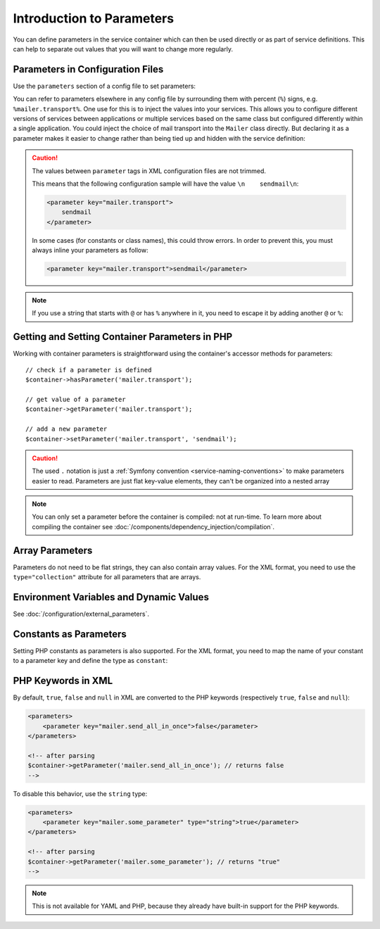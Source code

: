 .. index::
   single: DependencyInjection; Parameters

Introduction to Parameters
==========================

You can define parameters in the service container which can then be used
directly or as part of service definitions. This can help to separate out
values that you will want to change more regularly.

Parameters in Configuration Files
---------------------------------

Use the ``parameters`` section of a config file to set parameters:

.. configuration-block::

    .. code-block:: yaml

        parameters:
            mailer.transport: sendmail

    .. code-block:: xml

        <?xml version="1.0" encoding="UTF-8" ?>
        <container xmlns="http://symfony.com/schema/dic/services"
            xmlns:xsi="http://www.w3.org/2001/XMLSchema-instance"
            xsi:schemaLocation="http://symfony.com/schema/dic/services
                http://symfony.com/schema/dic/services/services-1.0.xsd">

            <parameters>
                <parameter key="mailer.transport">sendmail</parameter>
            </parameters>
        </container>

    .. code-block:: php

        $container->setParameter('mailer.transport', 'sendmail');

You can refer to parameters elsewhere in any config file by surrounding them
with percent (``%``) signs, e.g. ``%mailer.transport%``. One use for this is
to inject the values into your services. This allows you to configure different
versions of services between applications or multiple services based on the
same class but configured differently within a single application. You could
inject the choice of mail transport into the ``Mailer`` class directly. But
declaring it as a parameter makes it easier to change rather than being tied up
and hidden with the service definition:

.. configuration-block::

    .. code-block:: yaml

        parameters:
            mailer.transport: sendmail

        services:
            AppBundle\Service\Mailer:
                arguments: ['%mailer.transport%']

    .. code-block:: xml

        <?xml version="1.0" encoding="UTF-8" ?>
        <container xmlns="http://symfony.com/schema/dic/services"
            xmlns:xsi="http://www.w3.org/2001/XMLSchema-instance"
            xsi:schemaLocation="http://symfony.com/schema/dic/services
                http://symfony.com/schema/dic/services/services-1.0.xsd">

            <parameters>
                <parameter key="mailer.transport">sendmail</parameter>
            </parameters>

            <services>
                <service id="AppBundle\Service\Mailer">
                    <argument>%mailer.transport%</argument>
                </service>
            </services>
        </container>

    .. code-block:: php

        use AppBundle\Service\Mailer;
        use Symfony\Component\DependencyInjection\Reference;

        $container->setParameter('mailer.transport', 'sendmail');

        $container->register(Mailer::class)
            ->addArgument('%mailer.transport%');

.. caution::

    The values between ``parameter`` tags in XML configuration files are
    not trimmed.

    This means that the following configuration sample will have the value
    ``\n    sendmail\n``:

    .. code-block:: xml

        <parameter key="mailer.transport">
            sendmail
        </parameter>

    In some cases (for constants or class names), this could throw errors.
    In order to prevent this, you must always inline your parameters as
    follow:

    .. code-block:: xml

        <parameter key="mailer.transport">sendmail</parameter>

.. note::

    If you use a string that starts with ``@`` or  has ``%`` anywhere in it, you
    need to escape it by adding another ``@`` or ``%``:

    .. configuration-block::

        .. code-block:: yaml

            # app/config/parameters.yml
            parameters:
                # This will be parsed as string '@securepass'
                mailer_password: '@@securepass'

                # Parsed as http://symfony.com/?foo=%s&amp;bar=%d
                url_pattern: 'http://symfony.com/?foo=%%s&amp;bar=%%d'

        .. code-block:: xml

            <parameters>
                <!-- the @ symbol does NOT need to be escaped in XML -->
                <parameter key="mailer_password">@securepass</parameter>

                <!-- But % does need to be escaped -->
                <parameter key="url_pattern">http://symfony.com/?foo=%%s&amp;bar=%%d</parameter>
            </parameters>

        .. code-block:: php

            // the @ symbol does NOT need to be escaped in XML
            $container->setParameter('mailer_password', '@securepass');

            // But % does need to be escaped
            $container->setParameter('url_pattern', 'http://symfony.com/?foo=%%s&amp;bar=%%d');

Getting and Setting Container Parameters in PHP
-----------------------------------------------

Working with container parameters is straightforward using the container's
accessor methods for parameters::

    // check if a parameter is defined
    $container->hasParameter('mailer.transport');

    // get value of a parameter
    $container->getParameter('mailer.transport');

    // add a new parameter
    $container->setParameter('mailer.transport', 'sendmail');

.. caution::

    The used ``.`` notation is just a
    :ref:`Symfony convention <service-naming-conventions>` to make parameters
    easier to read. Parameters are just flat key-value elements, they can't
    be organized into a nested array

.. note::

    You can only set a parameter before the container is compiled: not at run-time.
    To learn more about compiling the container see
    :doc:`/components/dependency_injection/compilation`.

.. _component-di-parameters-array:

Array Parameters
----------------

Parameters do not need to be flat strings, they can also contain array values.
For the XML format, you need to use the ``type="collection"`` attribute
for all parameters that are arrays.

.. configuration-block::

    .. code-block:: yaml

        parameters:
            my_mailer.gateways: [mail1, mail2, mail3]

            my_multilang.language_fallback:
                en:
                    - en
                    - fr
                fr:
                    - fr
                    - en

    .. code-block:: xml

        <?xml version="1.0" encoding="UTF-8" ?>
        <container xmlns="http://symfony.com/schema/dic/services"
            xmlns:xsi="http://www.w3.org/2001/XMLSchema-instance"
            xsi:schemaLocation="http://symfony.com/schema/dic/services
                http://symfony.com/schema/dic/services/services-1.0.xsd">

            <parameters>
                <parameter key="my_mailer.gateways" type="collection">
                    <parameter>mail1</parameter>
                    <parameter>mail2</parameter>
                    <parameter>mail3</parameter>
                </parameter>

                <parameter key="my_multilang.language_fallback" type="collection">
                    <parameter key="en" type="collection">
                        <parameter>en</parameter>
                        <parameter>fr</parameter>
                    </parameter>

                    <parameter key="fr" type="collection">
                        <parameter>fr</parameter>
                        <parameter>en</parameter>
                    </parameter>
                </parameter>
            </parameters>
        </container>

    .. code-block:: php

        $container->setParameter('my_mailer.gateways', array('mail1', 'mail2', 'mail3'));
        $container->setParameter('my_multilang.language_fallback', array(
            'en' => array('en', 'fr'),
            'fr' => array('fr', 'en'),
        ));

Environment Variables and Dynamic Values
----------------------------------------

See :doc:`/configuration/external_parameters`.

.. _component-di-parameters-constants:

Constants as Parameters
-----------------------

Setting PHP constants as parameters is also supported.
For the XML format, you need to map the name of your constant to a parameter
key and define the type as ``constant``:

.. configuration-block::

    .. code-block:: yaml

        parameters:
            global.constant.value: !php/const:GLOBAL_CONSTANT
            my_class.constant.value: !php/const:My_Class::CONSTANT_NAME

    .. code-block:: xml

        <?xml version="1.0" encoding="UTF-8" ?>
        <container xmlns="http://symfony.com/schema/dic/services"
            xmlns:xsi="http://www.w3.org/2001/XMLSchema-instance"
            xsi:schemaLocation="http://symfony.com/schema/dic/services
                http://symfony.com/schema/dic/services/services-1.0.xsd">

            <parameters>
                <parameter key="global.constant.value" type="constant">GLOBAL_CONSTANT</parameter>
                <parameter key="my_class.constant.value" type="constant">My_Class::CONSTANT_NAME</parameter>
            </parameters>
        </container>

    .. code-block:: php

        $container->setParameter('global.constant.value', GLOBAL_CONSTANT);
        $container->setParameter('my_class.constant.value', My_Class::CONSTANT_NAME);

PHP Keywords in XML
-------------------

By default, ``true``, ``false`` and ``null`` in XML are converted to the
PHP keywords (respectively ``true``, ``false`` and ``null``):

.. code-block:: xml

    <parameters>
        <parameter key="mailer.send_all_in_once">false</parameter>
    </parameters>

    <!-- after parsing
    $container->getParameter('mailer.send_all_in_once'); // returns false
    -->

To disable this behavior, use the ``string`` type:

.. code-block:: xml

    <parameters>
        <parameter key="mailer.some_parameter" type="string">true</parameter>
    </parameters>

    <!-- after parsing
    $container->getParameter('mailer.some_parameter'); // returns "true"
    -->

.. note::

    This is not available for YAML and PHP, because they already have built-in
    support for the PHP keywords.
